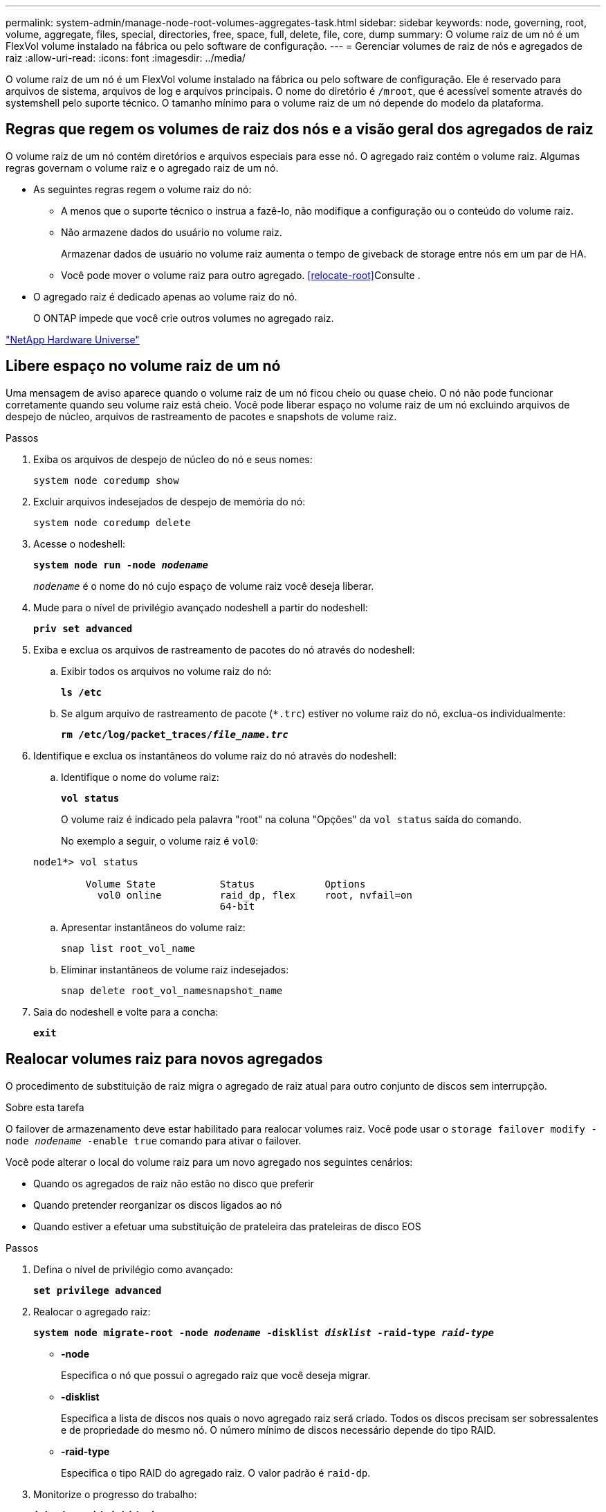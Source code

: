 ---
permalink: system-admin/manage-node-root-volumes-aggregates-task.html 
sidebar: sidebar 
keywords: node, governing, root, volume, aggregate, files, special, directories, free, space, full, delete, file, core, dump 
summary: O volume raiz de um nó é um FlexVol volume instalado na fábrica ou pelo software de configuração. 
---
= Gerenciar volumes de raiz de nós e agregados de raiz
:allow-uri-read: 
:icons: font
:imagesdir: ../media/


[role="lead"]
O volume raiz de um nó é um FlexVol volume instalado na fábrica ou pelo software de configuração. Ele é reservado para arquivos de sistema, arquivos de log e arquivos principais. O nome do diretório é `/mroot`, que é acessível somente através do systemshell pelo suporte técnico. O tamanho mínimo para o volume raiz de um nó depende do modelo da plataforma.



== Regras que regem os volumes de raiz dos nós e a visão geral dos agregados de raiz

O volume raiz de um nó contém diretórios e arquivos especiais para esse nó. O agregado raiz contém o volume raiz. Algumas regras governam o volume raiz e o agregado raiz de um nó.

* As seguintes regras regem o volume raiz do nó:
+
** A menos que o suporte técnico o instrua a fazê-lo, não modifique a configuração ou o conteúdo do volume raiz.
** Não armazene dados do usuário no volume raiz.
+
Armazenar dados de usuário no volume raiz aumenta o tempo de giveback de storage entre nós em um par de HA.

** Você pode mover o volume raiz para outro agregado. <<relocate-root>>Consulte .


* O agregado raiz é dedicado apenas ao volume raiz do nó.
+
O ONTAP impede que você crie outros volumes no agregado raiz.



https://hwu.netapp.com["NetApp Hardware Universe"^]



== Libere espaço no volume raiz de um nó

Uma mensagem de aviso aparece quando o volume raiz de um nó ficou cheio ou quase cheio. O nó não pode funcionar corretamente quando seu volume raiz está cheio. Você pode liberar espaço no volume raiz de um nó excluindo arquivos de despejo de núcleo, arquivos de rastreamento de pacotes e snapshots de volume raiz.

.Passos
. Exiba os arquivos de despejo de núcleo do nó e seus nomes:
+
`system node coredump show`

. Excluir arquivos indesejados de despejo de memória do nó:
+
`system node coredump delete`

. Acesse o nodeshell:
+
`*system node run -node _nodename_*`

+
`_nodename_` é o nome do nó cujo espaço de volume raiz você deseja liberar.

. Mude para o nível de privilégio avançado nodeshell a partir do nodeshell:
+
`*priv set advanced*`

. Exiba e exclua os arquivos de rastreamento de pacotes do nó através do nodeshell:
+
.. Exibir todos os arquivos no volume raiz do nó:
+
`*ls /etc*`

.. Se algum arquivo de rastreamento de pacote (`*.trc`) estiver no volume raiz do nó, exclua-os individualmente:
+
`*rm /etc/log/packet_traces/_file_name.trc_*`



. Identifique e exclua os instantâneos do volume raiz do nó através do nodeshell:
+
.. Identifique o nome do volume raiz:
+
`*vol status*`

+
O volume raiz é indicado pela palavra "root" na coluna "Opções" da `vol status` saída do comando.

+
No exemplo a seguir, o volume raiz é `vol0`:

+
[listing]
----
node1*> vol status

         Volume State           Status            Options
           vol0 online          raid_dp, flex     root, nvfail=on
                                64-bit
----
.. Apresentar instantâneos do volume raiz:
+
`snap list root_vol_name`

.. Eliminar instantâneos de volume raiz indesejados:
+
`snap delete root_vol_namesnapshot_name`



. Saia do nodeshell e volte para a concha:
+
`*exit*`





== Realocar volumes raiz para novos agregados

O procedimento de substituição de raiz migra o agregado de raiz atual para outro conjunto de discos sem interrupção.

.Sobre esta tarefa
O failover de armazenamento deve estar habilitado para realocar volumes raiz. Você pode usar o `storage failover modify -node _nodename_ -enable true` comando para ativar o failover.

Você pode alterar o local do volume raiz para um novo agregado nos seguintes cenários:

* Quando os agregados de raiz não estão no disco que preferir
* Quando pretender reorganizar os discos ligados ao nó
* Quando estiver a efetuar uma substituição de prateleira das prateleiras de disco EOS


.Passos
. Defina o nível de privilégio como avançado:
+
`*set privilege advanced*`

. Realocar o agregado raiz:
+
`*system node migrate-root -node _nodename_ -disklist _disklist_ -raid-type _raid-type_*`

+
** *-node*
+
Especifica o nó que possui o agregado raiz que você deseja migrar.

** *-disklist*
+
Especifica a lista de discos nos quais o novo agregado raiz será criado. Todos os discos precisam ser sobressalentes e de propriedade do mesmo nó. O número mínimo de discos necessário depende do tipo RAID.

** *-raid-type*
+
Especifica o tipo RAID do agregado raiz. O valor padrão é `raid-dp`.



. Monitorize o progresso do trabalho:
+
`*job show -id _jobid_ -instance*`



.Resultados
Se todas as pré-verificações forem bem-sucedidas, o comando iniciará uma tarefa de substituição de volume raiz e será encerrado. Espere que o nó seja reiniciado.
